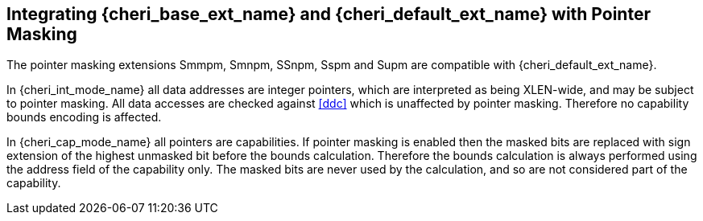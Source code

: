 [#section_pointer_masking_integration]
== Integrating {cheri_base_ext_name} and {cheri_default_ext_name} with Pointer Masking

The pointer masking extensions Smmpm, Smnpm, SSnpm, Sspm and Supm are compatible with {cheri_default_ext_name}.

In {cheri_int_mode_name} all data addresses are integer pointers, which
are interpreted as being XLEN-wide, and may be subject to pointer masking.
All data accesses are checked against <<ddc>> which is unaffected by
pointer masking. Therefore no capability bounds encoding is affected.

In {cheri_cap_mode_name} all pointers are capabilities. If pointer masking is enabled
then the masked bits are replaced with sign extension of the highest unmasked bit
before the bounds calculation.
Therefore the bounds calculation is always performed using the address field of the
capability only. The masked bits are never used by the calculation, and so are not
considered part of the capability.
